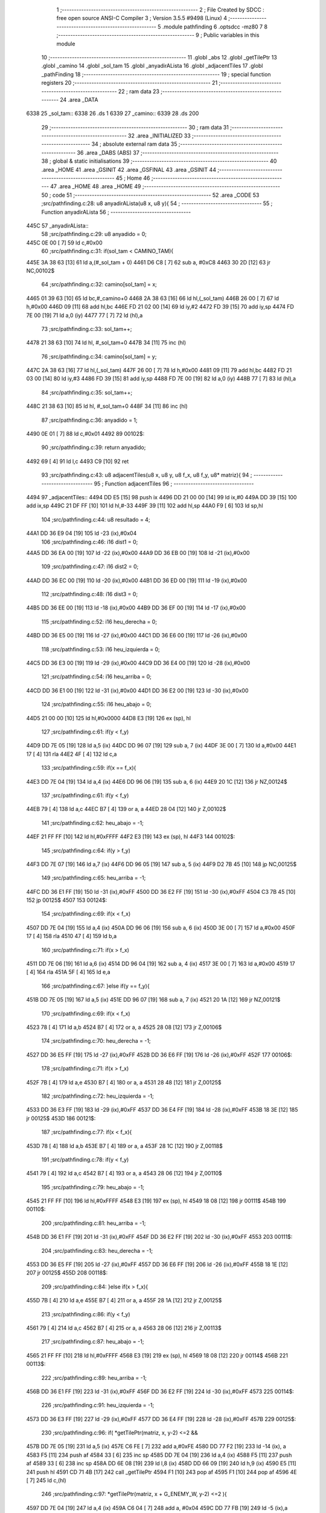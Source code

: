                               1 ;--------------------------------------------------------
                              2 ; File Created by SDCC : free open source ANSI-C Compiler
                              3 ; Version 3.5.5 #9498 (Linux)
                              4 ;--------------------------------------------------------
                              5 	.module pathfinding
                              6 	.optsdcc -mz80
                              7 	
                              8 ;--------------------------------------------------------
                              9 ; Public variables in this module
                             10 ;--------------------------------------------------------
                             11 	.globl _abs
                             12 	.globl _getTilePtr
                             13 	.globl _camino
                             14 	.globl _sol_tam
                             15 	.globl _anyadirALista
                             16 	.globl _adjacentTiles
                             17 	.globl _pathFinding
                             18 ;--------------------------------------------------------
                             19 ; special function registers
                             20 ;--------------------------------------------------------
                             21 ;--------------------------------------------------------
                             22 ; ram data
                             23 ;--------------------------------------------------------
                             24 	.area _DATA
   6338                      25 _sol_tam::
   6338                      26 	.ds 1
   6339                      27 _camino::
   6339                      28 	.ds 200
                             29 ;--------------------------------------------------------
                             30 ; ram data
                             31 ;--------------------------------------------------------
                             32 	.area _INITIALIZED
                             33 ;--------------------------------------------------------
                             34 ; absolute external ram data
                             35 ;--------------------------------------------------------
                             36 	.area _DABS (ABS)
                             37 ;--------------------------------------------------------
                             38 ; global & static initialisations
                             39 ;--------------------------------------------------------
                             40 	.area _HOME
                             41 	.area _GSINIT
                             42 	.area _GSFINAL
                             43 	.area _GSINIT
                             44 ;--------------------------------------------------------
                             45 ; Home
                             46 ;--------------------------------------------------------
                             47 	.area _HOME
                             48 	.area _HOME
                             49 ;--------------------------------------------------------
                             50 ; code
                             51 ;--------------------------------------------------------
                             52 	.area _CODE
                             53 ;src/pathfinding.c:28: u8 anyadirALista(u8 x, u8 y){
                             54 ;	---------------------------------
                             55 ; Function anyadirALista
                             56 ; ---------------------------------
   445C                      57 _anyadirALista::
                             58 ;src/pathfinding.c:29: u8 anyadido = 0;
   445C 0E 00         [ 7]   59 	ld	c,#0x00
                             60 ;src/pathfinding.c:31: if(sol_tam < CAMINO_TAM){
   445E 3A 38 63      [13]   61 	ld	a,(#_sol_tam + 0)
   4461 D6 C8         [ 7]   62 	sub	a, #0xC8
   4463 30 2D         [12]   63 	jr	NC,00102$
                             64 ;src/pathfinding.c:32: camino[sol_tam] = x;
   4465 01 39 63      [10]   65 	ld	bc,#_camino+0
   4468 2A 38 63      [16]   66 	ld	hl,(_sol_tam)
   446B 26 00         [ 7]   67 	ld	h,#0x00
   446D 09            [11]   68 	add	hl,bc
   446E FD 21 02 00   [14]   69 	ld	iy,#2
   4472 FD 39         [15]   70 	add	iy,sp
   4474 FD 7E 00      [19]   71 	ld	a,0 (iy)
   4477 77            [ 7]   72 	ld	(hl),a
                             73 ;src/pathfinding.c:33: sol_tam++;
   4478 21 38 63      [10]   74 	ld	hl, #_sol_tam+0
   447B 34            [11]   75 	inc	(hl)
                             76 ;src/pathfinding.c:34: camino[sol_tam] = y;
   447C 2A 38 63      [16]   77 	ld	hl,(_sol_tam)
   447F 26 00         [ 7]   78 	ld	h,#0x00
   4481 09            [11]   79 	add	hl,bc
   4482 FD 21 03 00   [14]   80 	ld	iy,#3
   4486 FD 39         [15]   81 	add	iy,sp
   4488 FD 7E 00      [19]   82 	ld	a,0 (iy)
   448B 77            [ 7]   83 	ld	(hl),a
                             84 ;src/pathfinding.c:35: sol_tam++;
   448C 21 38 63      [10]   85 	ld	hl, #_sol_tam+0
   448F 34            [11]   86 	inc	(hl)
                             87 ;src/pathfinding.c:36: anyadido = 1;
   4490 0E 01         [ 7]   88 	ld	c,#0x01
   4492                      89 00102$:
                             90 ;src/pathfinding.c:39: return anyadido;
   4492 69            [ 4]   91 	ld	l,c
   4493 C9            [10]   92 	ret
                             93 ;src/pathfinding.c:43: u8 adjacentTiles(u8 x, u8 y, u8 f_x, u8 f_y, u8* matriz){
                             94 ;	---------------------------------
                             95 ; Function adjacentTiles
                             96 ; ---------------------------------
   4494                      97 _adjacentTiles::
   4494 DD E5         [15]   98 	push	ix
   4496 DD 21 00 00   [14]   99 	ld	ix,#0
   449A DD 39         [15]  100 	add	ix,sp
   449C 21 DF FF      [10]  101 	ld	hl,#-33
   449F 39            [11]  102 	add	hl,sp
   44A0 F9            [ 6]  103 	ld	sp,hl
                            104 ;src/pathfinding.c:44: u8 resultado = 4;
   44A1 DD 36 E9 04   [19]  105 	ld	-23 (ix),#0x04
                            106 ;src/pathfinding.c:46: i16 dist1 = 0;
   44A5 DD 36 EA 00   [19]  107 	ld	-22 (ix),#0x00
   44A9 DD 36 EB 00   [19]  108 	ld	-21 (ix),#0x00
                            109 ;src/pathfinding.c:47: i16 dist2 = 0;
   44AD DD 36 EC 00   [19]  110 	ld	-20 (ix),#0x00
   44B1 DD 36 ED 00   [19]  111 	ld	-19 (ix),#0x00
                            112 ;src/pathfinding.c:48: i16 dist3 = 0;
   44B5 DD 36 EE 00   [19]  113 	ld	-18 (ix),#0x00
   44B9 DD 36 EF 00   [19]  114 	ld	-17 (ix),#0x00
                            115 ;src/pathfinding.c:52: i16 heu_derecha = 0;
   44BD DD 36 E5 00   [19]  116 	ld	-27 (ix),#0x00
   44C1 DD 36 E6 00   [19]  117 	ld	-26 (ix),#0x00
                            118 ;src/pathfinding.c:53: i16 heu_izquierda = 0;
   44C5 DD 36 E3 00   [19]  119 	ld	-29 (ix),#0x00
   44C9 DD 36 E4 00   [19]  120 	ld	-28 (ix),#0x00
                            121 ;src/pathfinding.c:54: i16 heu_arriba = 0;
   44CD DD 36 E1 00   [19]  122 	ld	-31 (ix),#0x00
   44D1 DD 36 E2 00   [19]  123 	ld	-30 (ix),#0x00
                            124 ;src/pathfinding.c:55: i16 heu_abajo = 0;
   44D5 21 00 00      [10]  125 	ld	hl,#0x0000
   44D8 E3            [19]  126 	ex	(sp), hl
                            127 ;src/pathfinding.c:61: if(y < f_y)
   44D9 DD 7E 05      [19]  128 	ld	a,5 (ix)
   44DC DD 96 07      [19]  129 	sub	a, 7 (ix)
   44DF 3E 00         [ 7]  130 	ld	a,#0x00
   44E1 17            [ 4]  131 	rla
   44E2 4F            [ 4]  132 	ld	c,a
                            133 ;src/pathfinding.c:59: if(x == f_x){
   44E3 DD 7E 04      [19]  134 	ld	a,4 (ix)
   44E6 DD 96 06      [19]  135 	sub	a, 6 (ix)
   44E9 20 1C         [12]  136 	jr	NZ,00124$
                            137 ;src/pathfinding.c:61: if(y < f_y)
   44EB 79            [ 4]  138 	ld	a,c
   44EC B7            [ 4]  139 	or	a, a
   44ED 28 04         [12]  140 	jr	Z,00102$
                            141 ;src/pathfinding.c:62: heu_abajo = -1;
   44EF 21 FF FF      [10]  142 	ld	hl,#0xFFFF
   44F2 E3            [19]  143 	ex	(sp), hl
   44F3                     144 00102$:
                            145 ;src/pathfinding.c:64: if(y > f_y)
   44F3 DD 7E 07      [19]  146 	ld	a,7 (ix)
   44F6 DD 96 05      [19]  147 	sub	a, 5 (ix)
   44F9 D2 7B 45      [10]  148 	jp	NC,00125$
                            149 ;src/pathfinding.c:65: heu_arriba = -1;
   44FC DD 36 E1 FF   [19]  150 	ld	-31 (ix),#0xFF
   4500 DD 36 E2 FF   [19]  151 	ld	-30 (ix),#0xFF
   4504 C3 7B 45      [10]  152 	jp	00125$
   4507                     153 00124$:
                            154 ;src/pathfinding.c:69: if(x < f_x)
   4507 DD 7E 04      [19]  155 	ld	a,4 (ix)
   450A DD 96 06      [19]  156 	sub	a, 6 (ix)
   450D 3E 00         [ 7]  157 	ld	a,#0x00
   450F 17            [ 4]  158 	rla
   4510 47            [ 4]  159 	ld	b,a
                            160 ;src/pathfinding.c:71: if(x > f_x)
   4511 DD 7E 06      [19]  161 	ld	a,6 (ix)
   4514 DD 96 04      [19]  162 	sub	a, 4 (ix)
   4517 3E 00         [ 7]  163 	ld	a,#0x00
   4519 17            [ 4]  164 	rla
   451A 5F            [ 4]  165 	ld	e,a
                            166 ;src/pathfinding.c:67: }else if(y == f_y){
   451B DD 7E 05      [19]  167 	ld	a,5 (ix)
   451E DD 96 07      [19]  168 	sub	a, 7 (ix)
   4521 20 1A         [12]  169 	jr	NZ,00121$
                            170 ;src/pathfinding.c:69: if(x < f_x)
   4523 78            [ 4]  171 	ld	a,b
   4524 B7            [ 4]  172 	or	a, a
   4525 28 08         [12]  173 	jr	Z,00106$
                            174 ;src/pathfinding.c:70: heu_derecha = -1;
   4527 DD 36 E5 FF   [19]  175 	ld	-27 (ix),#0xFF
   452B DD 36 E6 FF   [19]  176 	ld	-26 (ix),#0xFF
   452F                     177 00106$:
                            178 ;src/pathfinding.c:71: if(x > f_x)
   452F 7B            [ 4]  179 	ld	a,e
   4530 B7            [ 4]  180 	or	a, a
   4531 28 48         [12]  181 	jr	Z,00125$
                            182 ;src/pathfinding.c:72: heu_izquierda = -1;
   4533 DD 36 E3 FF   [19]  183 	ld	-29 (ix),#0xFF
   4537 DD 36 E4 FF   [19]  184 	ld	-28 (ix),#0xFF
   453B 18 3E         [12]  185 	jr	00125$
   453D                     186 00121$:
                            187 ;src/pathfinding.c:77: if(x < f_x){
   453D 78            [ 4]  188 	ld	a,b
   453E B7            [ 4]  189 	or	a, a
   453F 28 1C         [12]  190 	jr	Z,00118$
                            191 ;src/pathfinding.c:78: if(y < f_y)
   4541 79            [ 4]  192 	ld	a,c
   4542 B7            [ 4]  193 	or	a, a
   4543 28 06         [12]  194 	jr	Z,00110$
                            195 ;src/pathfinding.c:79: heu_abajo = -1;
   4545 21 FF FF      [10]  196 	ld	hl,#0xFFFF
   4548 E3            [19]  197 	ex	(sp), hl
   4549 18 08         [12]  198 	jr	00111$
   454B                     199 00110$:
                            200 ;src/pathfinding.c:81: heu_arriba = -1;
   454B DD 36 E1 FF   [19]  201 	ld	-31 (ix),#0xFF
   454F DD 36 E2 FF   [19]  202 	ld	-30 (ix),#0xFF
   4553                     203 00111$:
                            204 ;src/pathfinding.c:83: heu_derecha = -1;
   4553 DD 36 E5 FF   [19]  205 	ld	-27 (ix),#0xFF
   4557 DD 36 E6 FF   [19]  206 	ld	-26 (ix),#0xFF
   455B 18 1E         [12]  207 	jr	00125$
   455D                     208 00118$:
                            209 ;src/pathfinding.c:84: }else if(x > f_x){
   455D 7B            [ 4]  210 	ld	a,e
   455E B7            [ 4]  211 	or	a, a
   455F 28 1A         [12]  212 	jr	Z,00125$
                            213 ;src/pathfinding.c:86: if(y < f_y)
   4561 79            [ 4]  214 	ld	a,c
   4562 B7            [ 4]  215 	or	a, a
   4563 28 06         [12]  216 	jr	Z,00113$
                            217 ;src/pathfinding.c:87: heu_abajo = -1;
   4565 21 FF FF      [10]  218 	ld	hl,#0xFFFF
   4568 E3            [19]  219 	ex	(sp), hl
   4569 18 08         [12]  220 	jr	00114$
   456B                     221 00113$:
                            222 ;src/pathfinding.c:89: heu_arriba = -1;
   456B DD 36 E1 FF   [19]  223 	ld	-31 (ix),#0xFF
   456F DD 36 E2 FF   [19]  224 	ld	-30 (ix),#0xFF
   4573                     225 00114$:
                            226 ;src/pathfinding.c:91: heu_izquierda = -1;
   4573 DD 36 E3 FF   [19]  227 	ld	-29 (ix),#0xFF
   4577 DD 36 E4 FF   [19]  228 	ld	-28 (ix),#0xFF
   457B                     229 00125$:
                            230 ;src/pathfinding.c:96: if(  *getTilePtr(matriz, x, y-2) <=2 &&
   457B DD 7E 05      [19]  231 	ld	a,5 (ix)
   457E C6 FE         [ 7]  232 	add	a,#0xFE
   4580 DD 77 F2      [19]  233 	ld	-14 (ix), a
   4583 F5            [11]  234 	push	af
   4584 33            [ 6]  235 	inc	sp
   4585 DD 7E 04      [19]  236 	ld	a,4 (ix)
   4588 F5            [11]  237 	push	af
   4589 33            [ 6]  238 	inc	sp
   458A DD 6E 08      [19]  239 	ld	l,8 (ix)
   458D DD 66 09      [19]  240 	ld	h,9 (ix)
   4590 E5            [11]  241 	push	hl
   4591 CD 71 4B      [17]  242 	call	_getTilePtr
   4594 F1            [10]  243 	pop	af
   4595 F1            [10]  244 	pop	af
   4596 4E            [ 7]  245 	ld	c,(hl)
                            246 ;src/pathfinding.c:97: *getTilePtr(matriz, x + G_ENEMY_W, y-2) <=2 ){
   4597 DD 7E 04      [19]  247 	ld	a,4 (ix)
   459A C6 04         [ 7]  248 	add	a, #0x04
   459C DD 77 FB      [19]  249 	ld	-5 (ix),a
                            250 ;src/pathfinding.c:98: dist1 = abs(f_x - x) + abs(f_y - (y-2)) + heu_arriba;
   459F DD 7E 06      [19]  251 	ld	a,6 (ix)
   45A2 DD 77 FC      [19]  252 	ld	-4 (ix),a
   45A5 DD 36 FD 00   [19]  253 	ld	-3 (ix),#0x00
   45A9 DD 7E 04      [19]  254 	ld	a,4 (ix)
   45AC DD 77 F5      [19]  255 	ld	-11 (ix),a
   45AF DD 36 F6 00   [19]  256 	ld	-10 (ix),#0x00
   45B3 DD 7E 07      [19]  257 	ld	a,7 (ix)
   45B6 DD 77 FE      [19]  258 	ld	-2 (ix),a
   45B9 DD 36 FF 00   [19]  259 	ld	-1 (ix),#0x00
   45BD DD 7E 05      [19]  260 	ld	a,5 (ix)
   45C0 DD 77 F0      [19]  261 	ld	-16 (ix),a
   45C3 DD 36 F1 00   [19]  262 	ld	-15 (ix),#0x00
   45C7 DD 7E FC      [19]  263 	ld	a,-4 (ix)
   45CA DD 96 F5      [19]  264 	sub	a, -11 (ix)
   45CD DD 77 F7      [19]  265 	ld	-9 (ix),a
   45D0 DD 7E FD      [19]  266 	ld	a,-3 (ix)
   45D3 DD 9E F6      [19]  267 	sbc	a, -10 (ix)
   45D6 DD 77 F8      [19]  268 	ld	-8 (ix),a
                            269 ;src/pathfinding.c:96: if(  *getTilePtr(matriz, x, y-2) <=2 &&
   45D9 3E 02         [ 7]  270 	ld	a,#0x02
   45DB 91            [ 4]  271 	sub	a, c
   45DC DA 70 46      [10]  272 	jp	C,00127$
                            273 ;src/pathfinding.c:97: *getTilePtr(matriz, x + G_ENEMY_W, y-2) <=2 ){
   45DF DD 66 F2      [19]  274 	ld	h,-14 (ix)
   45E2 DD 6E FB      [19]  275 	ld	l,-5 (ix)
   45E5 E5            [11]  276 	push	hl
   45E6 DD 6E 08      [19]  277 	ld	l,8 (ix)
   45E9 DD 66 09      [19]  278 	ld	h,9 (ix)
   45EC E5            [11]  279 	push	hl
   45ED CD 71 4B      [17]  280 	call	_getTilePtr
   45F0 F1            [10]  281 	pop	af
   45F1 F1            [10]  282 	pop	af
   45F2 4E            [ 7]  283 	ld	c,(hl)
   45F3 3E 02         [ 7]  284 	ld	a,#0x02
   45F5 91            [ 4]  285 	sub	a, c
   45F6 38 78         [12]  286 	jr	C,00127$
                            287 ;src/pathfinding.c:98: dist1 = abs(f_x - x) + abs(f_y - (y-2)) + heu_arriba;
   45F8 DD 6E F7      [19]  288 	ld	l,-9 (ix)
   45FB DD 66 F8      [19]  289 	ld	h,-8 (ix)
   45FE E5            [11]  290 	push	hl
   45FF CD B5 4B      [17]  291 	call	_abs
   4602 F1            [10]  292 	pop	af
   4603 DD 74 F4      [19]  293 	ld	-12 (ix),h
   4606 DD 75 F3      [19]  294 	ld	-13 (ix),l
   4609 DD 7E F0      [19]  295 	ld	a,-16 (ix)
   460C C6 FE         [ 7]  296 	add	a,#0xFE
   460E DD 77 F9      [19]  297 	ld	-7 (ix),a
   4611 DD 7E F1      [19]  298 	ld	a,-15 (ix)
   4614 CE FF         [ 7]  299 	adc	a,#0xFF
   4616 DD 77 FA      [19]  300 	ld	-6 (ix),a
   4619 DD 7E FE      [19]  301 	ld	a,-2 (ix)
   461C DD 96 F9      [19]  302 	sub	a, -7 (ix)
   461F DD 77 F9      [19]  303 	ld	-7 (ix),a
   4622 DD 7E FF      [19]  304 	ld	a,-1 (ix)
   4625 DD 9E FA      [19]  305 	sbc	a, -6 (ix)
   4628 DD 77 FA      [19]  306 	ld	-6 (ix),a
   462B DD 6E F9      [19]  307 	ld	l,-7 (ix)
   462E DD 66 FA      [19]  308 	ld	h,-6 (ix)
   4631 E5            [11]  309 	push	hl
   4632 CD B5 4B      [17]  310 	call	_abs
   4635 F1            [10]  311 	pop	af
   4636 DD 74 FA      [19]  312 	ld	-6 (ix),h
   4639 DD 75 F9      [19]  313 	ld	-7 (ix),l
   463C DD 7E F3      [19]  314 	ld	a,-13 (ix)
   463F DD 86 F9      [19]  315 	add	a, -7 (ix)
   4642 DD 77 F9      [19]  316 	ld	-7 (ix),a
   4645 DD 7E F4      [19]  317 	ld	a,-12 (ix)
   4648 DD 8E FA      [19]  318 	adc	a, -6 (ix)
   464B DD 77 FA      [19]  319 	ld	-6 (ix),a
   464E DD 7E F9      [19]  320 	ld	a,-7 (ix)
   4651 DD 86 E1      [19]  321 	add	a, -31 (ix)
   4654 DD 77 F9      [19]  322 	ld	-7 (ix),a
   4657 DD 7E FA      [19]  323 	ld	a,-6 (ix)
   465A DD 8E E2      [19]  324 	adc	a, -30 (ix)
   465D DD 77 FA      [19]  325 	ld	-6 (ix),a
   4660 DD 7E F9      [19]  326 	ld	a,-7 (ix)
   4663 DD 77 EA      [19]  327 	ld	-22 (ix),a
   4666 DD 7E FA      [19]  328 	ld	a,-6 (ix)
   4669 DD 77 EB      [19]  329 	ld	-21 (ix),a
                            330 ;src/pathfinding.c:99: resultado = 0;
   466C DD 36 E9 00   [19]  331 	ld	-23 (ix),#0x00
   4670                     332 00127$:
                            333 ;src/pathfinding.c:102: if(*getTilePtr(matriz, x, y+2) <=2 &&
   4670 DD 46 05      [19]  334 	ld	b,5 (ix)
   4673 04            [ 4]  335 	inc	b
   4674 04            [ 4]  336 	inc	b
   4675 C5            [11]  337 	push	bc
   4676 33            [ 6]  338 	inc	sp
   4677 DD 7E 04      [19]  339 	ld	a,4 (ix)
   467A F5            [11]  340 	push	af
   467B 33            [ 6]  341 	inc	sp
   467C DD 6E 08      [19]  342 	ld	l,8 (ix)
   467F DD 66 09      [19]  343 	ld	h,9 (ix)
   4682 E5            [11]  344 	push	hl
   4683 CD 71 4B      [17]  345 	call	_getTilePtr
   4686 F1            [10]  346 	pop	af
   4687 F1            [10]  347 	pop	af
   4688 4E            [ 7]  348 	ld	c,(hl)
   4689 3E 02         [ 7]  349 	ld	a,#0x02
   468B 91            [ 4]  350 	sub	a, c
   468C DA 55 47      [10]  351 	jp	C,00135$
                            352 ;src/pathfinding.c:103: *getTilePtr(matriz, x + G_ENEMY_W, y + G_ENEMY_H) <=2 ){
   468F DD 7E 05      [19]  353 	ld	a,5 (ix)
   4692 C6 16         [ 7]  354 	add	a, #0x16
   4694 47            [ 4]  355 	ld	b,a
   4695 C5            [11]  356 	push	bc
   4696 33            [ 6]  357 	inc	sp
   4697 DD 7E FB      [19]  358 	ld	a,-5 (ix)
   469A F5            [11]  359 	push	af
   469B 33            [ 6]  360 	inc	sp
   469C DD 6E 08      [19]  361 	ld	l,8 (ix)
   469F DD 66 09      [19]  362 	ld	h,9 (ix)
   46A2 E5            [11]  363 	push	hl
   46A3 CD 71 4B      [17]  364 	call	_getTilePtr
   46A6 F1            [10]  365 	pop	af
   46A7 F1            [10]  366 	pop	af
   46A8 DD 74 FA      [19]  367 	ld	-6 (ix),h
   46AB DD 75 F9      [19]  368 	ld	-7 (ix), l
   46AE DD 66 FA      [19]  369 	ld	h,-6 (ix)
   46B1 7E            [ 7]  370 	ld	a,(hl)
   46B2 DD 77 F9      [19]  371 	ld	-7 (ix),a
   46B5 3E 02         [ 7]  372 	ld	a,#0x02
   46B7 DD 96 F9      [19]  373 	sub	a, -7 (ix)
   46BA DA 55 47      [10]  374 	jp	C,00135$
                            375 ;src/pathfinding.c:104: dist2 = abs(f_x - x) + abs(f_y - (y+2)) + heu_abajo;
   46BD DD 6E F7      [19]  376 	ld	l,-9 (ix)
   46C0 DD 66 F8      [19]  377 	ld	h,-8 (ix)
   46C3 E5            [11]  378 	push	hl
   46C4 CD B5 4B      [17]  379 	call	_abs
   46C7 F1            [10]  380 	pop	af
   46C8 DD 74 FA      [19]  381 	ld	-6 (ix),h
   46CB DD 75 F9      [19]  382 	ld	-7 (ix),l
   46CE DD 7E F0      [19]  383 	ld	a,-16 (ix)
   46D1 C6 02         [ 7]  384 	add	a, #0x02
   46D3 DD 77 F3      [19]  385 	ld	-13 (ix),a
   46D6 DD 7E F1      [19]  386 	ld	a,-15 (ix)
   46D9 CE 00         [ 7]  387 	adc	a, #0x00
   46DB DD 77 F4      [19]  388 	ld	-12 (ix),a
   46DE DD 7E FE      [19]  389 	ld	a,-2 (ix)
   46E1 DD 96 F3      [19]  390 	sub	a, -13 (ix)
   46E4 DD 77 F3      [19]  391 	ld	-13 (ix),a
   46E7 DD 7E FF      [19]  392 	ld	a,-1 (ix)
   46EA DD 9E F4      [19]  393 	sbc	a, -12 (ix)
   46ED DD 77 F4      [19]  394 	ld	-12 (ix),a
   46F0 DD 6E F3      [19]  395 	ld	l,-13 (ix)
   46F3 DD 66 F4      [19]  396 	ld	h,-12 (ix)
   46F6 E5            [11]  397 	push	hl
   46F7 CD B5 4B      [17]  398 	call	_abs
   46FA F1            [10]  399 	pop	af
   46FB DD 74 F4      [19]  400 	ld	-12 (ix),h
   46FE DD 75 F3      [19]  401 	ld	-13 (ix),l
   4701 DD 7E F9      [19]  402 	ld	a,-7 (ix)
   4704 DD 86 F3      [19]  403 	add	a, -13 (ix)
   4707 DD 77 F9      [19]  404 	ld	-7 (ix),a
   470A DD 7E FA      [19]  405 	ld	a,-6 (ix)
   470D DD 8E F4      [19]  406 	adc	a, -12 (ix)
   4710 DD 77 FA      [19]  407 	ld	-6 (ix),a
   4713 DD 7E F9      [19]  408 	ld	a,-7 (ix)
   4716 DD 86 DF      [19]  409 	add	a, -33 (ix)
   4719 DD 77 F9      [19]  410 	ld	-7 (ix),a
   471C DD 7E FA      [19]  411 	ld	a,-6 (ix)
   471F DD 8E E0      [19]  412 	adc	a, -32 (ix)
   4722 DD 77 FA      [19]  413 	ld	-6 (ix),a
   4725 DD 7E F9      [19]  414 	ld	a,-7 (ix)
   4728 DD 77 EC      [19]  415 	ld	-20 (ix),a
   472B DD 7E FA      [19]  416 	ld	a,-6 (ix)
   472E DD 77 ED      [19]  417 	ld	-19 (ix),a
                            418 ;src/pathfinding.c:105: if(resultado == 0){
   4731 DD 7E E9      [19]  419 	ld	a,-23 (ix)
   4734 B7            [ 4]  420 	or	a, a
   4735 20 1A         [12]  421 	jr	NZ,00132$
                            422 ;src/pathfinding.c:106: if(dist1 > dist2)
   4737 DD 7E EC      [19]  423 	ld	a,-20 (ix)
   473A DD 96 EA      [19]  424 	sub	a, -22 (ix)
   473D DD 7E ED      [19]  425 	ld	a,-19 (ix)
   4740 DD 9E EB      [19]  426 	sbc	a, -21 (ix)
   4743 E2 48 47      [10]  427 	jp	PO, 00304$
   4746 EE 80         [ 7]  428 	xor	a, #0x80
   4748                     429 00304$:
   4748 F2 55 47      [10]  430 	jp	P,00135$
                            431 ;src/pathfinding.c:107: resultado = 1;
   474B DD 36 E9 01   [19]  432 	ld	-23 (ix),#0x01
   474F 18 04         [12]  433 	jr	00135$
   4751                     434 00132$:
                            435 ;src/pathfinding.c:109: resultado = 1;
   4751 DD 36 E9 01   [19]  436 	ld	-23 (ix),#0x01
   4755                     437 00135$:
                            438 ;src/pathfinding.c:113: if(*getTilePtr(matriz, x-1, y) <=2 &&
   4755 DD 4E 04      [19]  439 	ld	c,4 (ix)
   4758 0D            [ 4]  440 	dec	c
   4759 C5            [11]  441 	push	bc
   475A DD 7E 05      [19]  442 	ld	a,5 (ix)
   475D F5            [11]  443 	push	af
   475E 33            [ 6]  444 	inc	sp
   475F 79            [ 4]  445 	ld	a,c
   4760 F5            [11]  446 	push	af
   4761 33            [ 6]  447 	inc	sp
   4762 DD 6E 08      [19]  448 	ld	l,8 (ix)
   4765 DD 66 09      [19]  449 	ld	h,9 (ix)
   4768 E5            [11]  450 	push	hl
   4769 CD 71 4B      [17]  451 	call	_getTilePtr
   476C F1            [10]  452 	pop	af
   476D F1            [10]  453 	pop	af
   476E C1            [10]  454 	pop	bc
   476F 46            [ 7]  455 	ld	b,(hl)
                            456 ;src/pathfinding.c:114: *getTilePtr(matriz, x-1, (y + G_ENEMY_H - 2)) <=2 &&
   4770 DD 7E 05      [19]  457 	ld	a,5 (ix)
   4773 C6 14         [ 7]  458 	add	a, #0x14
   4775 DD 77 F9      [19]  459 	ld	-7 (ix),a
                            460 ;src/pathfinding.c:115: *getTilePtr(matriz, x-1, y + G_ENEMY_H/2) <=2){
   4778 DD 7E 05      [19]  461 	ld	a,5 (ix)
   477B C6 0B         [ 7]  462 	add	a, #0x0B
   477D DD 77 F3      [19]  463 	ld	-13 (ix),a
                            464 ;src/pathfinding.c:116: dist3 = abs(f_x - (x-1)) + abs(f_y - y) + heu_izquierda;
   4780 DD 7E FE      [19]  465 	ld	a,-2 (ix)
   4783 DD 96 F0      [19]  466 	sub	a, -16 (ix)
   4786 DD 77 F7      [19]  467 	ld	-9 (ix),a
   4789 DD 7E FF      [19]  468 	ld	a,-1 (ix)
   478C DD 9E F1      [19]  469 	sbc	a, -15 (ix)
   478F DD 77 F8      [19]  470 	ld	-8 (ix),a
                            471 ;src/pathfinding.c:113: if(*getTilePtr(matriz, x-1, y) <=2 &&
   4792 3E 02         [ 7]  472 	ld	a,#0x02
   4794 90            [ 4]  473 	sub	a, b
   4795 DA 43 48      [10]  474 	jp	C,00148$
                            475 ;src/pathfinding.c:114: *getTilePtr(matriz, x-1, (y + G_ENEMY_H - 2)) <=2 &&
   4798 C5            [11]  476 	push	bc
   4799 DD 7E F9      [19]  477 	ld	a,-7 (ix)
   479C F5            [11]  478 	push	af
   479D 33            [ 6]  479 	inc	sp
   479E 79            [ 4]  480 	ld	a,c
   479F F5            [11]  481 	push	af
   47A0 33            [ 6]  482 	inc	sp
   47A1 DD 6E 08      [19]  483 	ld	l,8 (ix)
   47A4 DD 66 09      [19]  484 	ld	h,9 (ix)
   47A7 E5            [11]  485 	push	hl
   47A8 CD 71 4B      [17]  486 	call	_getTilePtr
   47AB F1            [10]  487 	pop	af
   47AC F1            [10]  488 	pop	af
   47AD C1            [10]  489 	pop	bc
   47AE 46            [ 7]  490 	ld	b,(hl)
   47AF 3E 02         [ 7]  491 	ld	a,#0x02
   47B1 90            [ 4]  492 	sub	a, b
   47B2 DA 43 48      [10]  493 	jp	C,00148$
                            494 ;src/pathfinding.c:115: *getTilePtr(matriz, x-1, y + G_ENEMY_H/2) <=2){
   47B5 DD 7E F3      [19]  495 	ld	a,-13 (ix)
   47B8 F5            [11]  496 	push	af
   47B9 33            [ 6]  497 	inc	sp
   47BA 79            [ 4]  498 	ld	a,c
   47BB F5            [11]  499 	push	af
   47BC 33            [ 6]  500 	inc	sp
   47BD DD 6E 08      [19]  501 	ld	l,8 (ix)
   47C0 DD 66 09      [19]  502 	ld	h,9 (ix)
   47C3 E5            [11]  503 	push	hl
   47C4 CD 71 4B      [17]  504 	call	_getTilePtr
   47C7 F1            [10]  505 	pop	af
   47C8 F1            [10]  506 	pop	af
   47C9 4E            [ 7]  507 	ld	c,(hl)
   47CA 3E 02         [ 7]  508 	ld	a,#0x02
   47CC 91            [ 4]  509 	sub	a, c
   47CD 38 74         [12]  510 	jr	C,00148$
                            511 ;src/pathfinding.c:116: dist3 = abs(f_x - (x-1)) + abs(f_y - y) + heu_izquierda;
   47CF DD 4E F5      [19]  512 	ld	c,-11 (ix)
   47D2 DD 46 F6      [19]  513 	ld	b,-10 (ix)
   47D5 0B            [ 6]  514 	dec	bc
   47D6 DD 7E FC      [19]  515 	ld	a,-4 (ix)
   47D9 91            [ 4]  516 	sub	a, c
   47DA 4F            [ 4]  517 	ld	c,a
   47DB DD 7E FD      [19]  518 	ld	a,-3 (ix)
   47DE 98            [ 4]  519 	sbc	a, b
   47DF 47            [ 4]  520 	ld	b,a
   47E0 C5            [11]  521 	push	bc
   47E1 CD B5 4B      [17]  522 	call	_abs
   47E4 E3            [19]  523 	ex	(sp),hl
   47E5 DD 6E F7      [19]  524 	ld	l,-9 (ix)
   47E8 DD 66 F8      [19]  525 	ld	h,-8 (ix)
   47EB E5            [11]  526 	push	hl
   47EC CD B5 4B      [17]  527 	call	_abs
   47EF F1            [10]  528 	pop	af
   47F0 C1            [10]  529 	pop	bc
   47F1 09            [11]  530 	add	hl,bc
   47F2 DD 5E E3      [19]  531 	ld	e,-29 (ix)
   47F5 DD 56 E4      [19]  532 	ld	d,-28 (ix)
   47F8 19            [11]  533 	add	hl,de
   47F9 DD 75 EE      [19]  534 	ld	-18 (ix),l
   47FC DD 74 EF      [19]  535 	ld	-17 (ix),h
                            536 ;src/pathfinding.c:117: if(resultado == 0){
   47FF DD 7E E9      [19]  537 	ld	a,-23 (ix)
   4802 B7            [ 4]  538 	or	a, a
   4803 20 1A         [12]  539 	jr	NZ,00145$
                            540 ;src/pathfinding.c:118: if(dist1 >= dist3)
   4805 DD 7E EA      [19]  541 	ld	a,-22 (ix)
   4808 DD 96 EE      [19]  542 	sub	a, -18 (ix)
   480B DD 7E EB      [19]  543 	ld	a,-21 (ix)
   480E DD 9E EF      [19]  544 	sbc	a, -17 (ix)
   4811 E2 16 48      [10]  545 	jp	PO, 00305$
   4814 EE 80         [ 7]  546 	xor	a, #0x80
   4816                     547 00305$:
   4816 FA 43 48      [10]  548 	jp	M,00148$
                            549 ;src/pathfinding.c:119: resultado = 2;
   4819 DD 36 E9 02   [19]  550 	ld	-23 (ix),#0x02
   481D 18 24         [12]  551 	jr	00148$
   481F                     552 00145$:
                            553 ;src/pathfinding.c:120: }else if(resultado == 1){
   481F DD 7E E9      [19]  554 	ld	a,-23 (ix)
   4822 3D            [ 4]  555 	dec	a
   4823 20 1A         [12]  556 	jr	NZ,00142$
                            557 ;src/pathfinding.c:121: if(dist2 >= dist3)
   4825 DD 7E EC      [19]  558 	ld	a,-20 (ix)
   4828 DD 96 EE      [19]  559 	sub	a, -18 (ix)
   482B DD 7E ED      [19]  560 	ld	a,-19 (ix)
   482E DD 9E EF      [19]  561 	sbc	a, -17 (ix)
   4831 E2 36 48      [10]  562 	jp	PO, 00308$
   4834 EE 80         [ 7]  563 	xor	a, #0x80
   4836                     564 00308$:
   4836 FA 43 48      [10]  565 	jp	M,00148$
                            566 ;src/pathfinding.c:122: resultado = 2;
   4839 DD 36 E9 02   [19]  567 	ld	-23 (ix),#0x02
   483D 18 04         [12]  568 	jr	00148$
   483F                     569 00142$:
                            570 ;src/pathfinding.c:124: resultado = 2;
   483F DD 36 E9 02   [19]  571 	ld	-23 (ix),#0x02
   4843                     572 00148$:
                            573 ;src/pathfinding.c:128: if(*getTilePtr(matriz, (x +1), y) <=2 &&
   4843 DD 46 04      [19]  574 	ld	b,4 (ix)
   4846 04            [ 4]  575 	inc	b
   4847 DD 7E 05      [19]  576 	ld	a,5 (ix)
   484A F5            [11]  577 	push	af
   484B 33            [ 6]  578 	inc	sp
   484C C5            [11]  579 	push	bc
   484D 33            [ 6]  580 	inc	sp
   484E DD 6E 08      [19]  581 	ld	l,8 (ix)
   4851 DD 66 09      [19]  582 	ld	h,9 (ix)
   4854 E5            [11]  583 	push	hl
   4855 CD 71 4B      [17]  584 	call	_getTilePtr
   4858 F1            [10]  585 	pop	af
   4859 F1            [10]  586 	pop	af
   485A 4E            [ 7]  587 	ld	c,(hl)
   485B 3E 02         [ 7]  588 	ld	a,#0x02
   485D 91            [ 4]  589 	sub	a, c
   485E DA 6A 49      [10]  590 	jp	C,00167$
                            591 ;src/pathfinding.c:129: *getTilePtr(matriz, (x+ G_ENEMY_W+1), (y + G_ENEMY_H - 2)) <=2 &&
   4861 DD 7E 04      [19]  592 	ld	a,4 (ix)
   4864 C6 05         [ 7]  593 	add	a, #0x05
   4866 47            [ 4]  594 	ld	b,a
   4867 C5            [11]  595 	push	bc
   4868 DD 7E F9      [19]  596 	ld	a,-7 (ix)
   486B F5            [11]  597 	push	af
   486C 33            [ 6]  598 	inc	sp
   486D C5            [11]  599 	push	bc
   486E 33            [ 6]  600 	inc	sp
   486F DD 6E 08      [19]  601 	ld	l,8 (ix)
   4872 DD 66 09      [19]  602 	ld	h,9 (ix)
   4875 E5            [11]  603 	push	hl
   4876 CD 71 4B      [17]  604 	call	_getTilePtr
   4879 F1            [10]  605 	pop	af
   487A F1            [10]  606 	pop	af
   487B C1            [10]  607 	pop	bc
   487C 4E            [ 7]  608 	ld	c,(hl)
   487D 3E 02         [ 7]  609 	ld	a,#0x02
   487F 91            [ 4]  610 	sub	a, c
   4880 DA 6A 49      [10]  611 	jp	C,00167$
                            612 ;src/pathfinding.c:130: *getTilePtr(matriz, (x+ G_ENEMY_W+1), (y + G_ENEMY_H/2)) <=2){
   4883 DD 7E F3      [19]  613 	ld	a,-13 (ix)
   4886 F5            [11]  614 	push	af
   4887 33            [ 6]  615 	inc	sp
   4888 C5            [11]  616 	push	bc
   4889 33            [ 6]  617 	inc	sp
   488A DD 6E 08      [19]  618 	ld	l,8 (ix)
   488D DD 66 09      [19]  619 	ld	h,9 (ix)
   4890 E5            [11]  620 	push	hl
   4891 CD 71 4B      [17]  621 	call	_getTilePtr
   4894 F1            [10]  622 	pop	af
   4895 F1            [10]  623 	pop	af
   4896 4E            [ 7]  624 	ld	c,(hl)
   4897 3E 02         [ 7]  625 	ld	a,#0x02
   4899 91            [ 4]  626 	sub	a, c
   489A DA 6A 49      [10]  627 	jp	C,00167$
                            628 ;src/pathfinding.c:131: dist4 = abs(f_x - (x+1)) + abs(f_y - y) + heu_derecha;
   489D DD 7E F5      [19]  629 	ld	a,-11 (ix)
   48A0 C6 01         [ 7]  630 	add	a, #0x01
   48A2 DD 77 F9      [19]  631 	ld	-7 (ix),a
   48A5 DD 7E F6      [19]  632 	ld	a,-10 (ix)
   48A8 CE 00         [ 7]  633 	adc	a, #0x00
   48AA DD 77 FA      [19]  634 	ld	-6 (ix),a
   48AD DD 7E FC      [19]  635 	ld	a,-4 (ix)
   48B0 DD 96 F9      [19]  636 	sub	a, -7 (ix)
   48B3 DD 77 F9      [19]  637 	ld	-7 (ix),a
   48B6 DD 7E FD      [19]  638 	ld	a,-3 (ix)
   48B9 DD 9E FA      [19]  639 	sbc	a, -6 (ix)
   48BC DD 77 FA      [19]  640 	ld	-6 (ix),a
   48BF DD 6E F9      [19]  641 	ld	l,-7 (ix)
   48C2 DD 66 FA      [19]  642 	ld	h,-6 (ix)
   48C5 E5            [11]  643 	push	hl
   48C6 CD B5 4B      [17]  644 	call	_abs
   48C9 F1            [10]  645 	pop	af
   48CA DD 74 FA      [19]  646 	ld	-6 (ix),h
   48CD DD 75 F9      [19]  647 	ld	-7 (ix),l
   48D0 DD 6E F7      [19]  648 	ld	l,-9 (ix)
   48D3 DD 66 F8      [19]  649 	ld	h,-8 (ix)
   48D6 E5            [11]  650 	push	hl
   48D7 CD B5 4B      [17]  651 	call	_abs
   48DA F1            [10]  652 	pop	af
   48DB DD 74 F4      [19]  653 	ld	-12 (ix),h
   48DE DD 75 F3      [19]  654 	ld	-13 (ix),l
   48E1 DD 7E F9      [19]  655 	ld	a,-7 (ix)
   48E4 DD 86 F3      [19]  656 	add	a, -13 (ix)
   48E7 DD 77 F9      [19]  657 	ld	-7 (ix),a
   48EA DD 7E FA      [19]  658 	ld	a,-6 (ix)
   48ED DD 8E F4      [19]  659 	adc	a, -12 (ix)
   48F0 DD 77 FA      [19]  660 	ld	-6 (ix),a
   48F3 DD 7E F9      [19]  661 	ld	a,-7 (ix)
   48F6 DD 86 E5      [19]  662 	add	a, -27 (ix)
   48F9 DD 77 E7      [19]  663 	ld	-25 (ix),a
   48FC DD 7E FA      [19]  664 	ld	a,-6 (ix)
   48FF DD 8E E6      [19]  665 	adc	a, -26 (ix)
   4902 DD 77 E8      [19]  666 	ld	-24 (ix),a
                            667 ;src/pathfinding.c:132: if(resultado == 0){
   4905 DD 7E E9      [19]  668 	ld	a,-23 (ix)
   4908 B7            [ 4]  669 	or	a, a
   4909 20 1A         [12]  670 	jr	NZ,00164$
                            671 ;src/pathfinding.c:133: if(dist1 >= dist4)
   490B DD 7E EA      [19]  672 	ld	a,-22 (ix)
   490E DD 96 E7      [19]  673 	sub	a, -25 (ix)
   4911 DD 7E EB      [19]  674 	ld	a,-21 (ix)
   4914 DD 9E E8      [19]  675 	sbc	a, -24 (ix)
   4917 E2 1C 49      [10]  676 	jp	PO, 00309$
   491A EE 80         [ 7]  677 	xor	a, #0x80
   491C                     678 00309$:
   491C FA 6A 49      [10]  679 	jp	M,00167$
                            680 ;src/pathfinding.c:134: resultado = 3;
   491F DD 36 E9 03   [19]  681 	ld	-23 (ix),#0x03
   4923 18 45         [12]  682 	jr	00167$
   4925                     683 00164$:
                            684 ;src/pathfinding.c:135: }else if(resultado == 1){
   4925 DD 7E E9      [19]  685 	ld	a,-23 (ix)
   4928 3D            [ 4]  686 	dec	a
   4929 20 1A         [12]  687 	jr	NZ,00161$
                            688 ;src/pathfinding.c:136: if(dist2 >= dist4)
   492B DD 7E EC      [19]  689 	ld	a,-20 (ix)
   492E DD 96 E7      [19]  690 	sub	a, -25 (ix)
   4931 DD 7E ED      [19]  691 	ld	a,-19 (ix)
   4934 DD 9E E8      [19]  692 	sbc	a, -24 (ix)
   4937 E2 3C 49      [10]  693 	jp	PO, 00312$
   493A EE 80         [ 7]  694 	xor	a, #0x80
   493C                     695 00312$:
   493C FA 6A 49      [10]  696 	jp	M,00167$
                            697 ;src/pathfinding.c:137: resultado = 3;
   493F DD 36 E9 03   [19]  698 	ld	-23 (ix),#0x03
   4943 18 25         [12]  699 	jr	00167$
   4945                     700 00161$:
                            701 ;src/pathfinding.c:138: }else if (resultado == 2){
   4945 DD 7E E9      [19]  702 	ld	a,-23 (ix)
   4948 D6 02         [ 7]  703 	sub	a, #0x02
   494A 20 1A         [12]  704 	jr	NZ,00158$
                            705 ;src/pathfinding.c:139: if(dist3 >= dist4)
   494C DD 7E EE      [19]  706 	ld	a,-18 (ix)
   494F DD 96 E7      [19]  707 	sub	a, -25 (ix)
   4952 DD 7E EF      [19]  708 	ld	a,-17 (ix)
   4955 DD 9E E8      [19]  709 	sbc	a, -24 (ix)
   4958 E2 5D 49      [10]  710 	jp	PO, 00315$
   495B EE 80         [ 7]  711 	xor	a, #0x80
   495D                     712 00315$:
   495D FA 6A 49      [10]  713 	jp	M,00167$
                            714 ;src/pathfinding.c:140: resultado = 3;
   4960 DD 36 E9 03   [19]  715 	ld	-23 (ix),#0x03
   4964 18 04         [12]  716 	jr	00167$
   4966                     717 00158$:
                            718 ;src/pathfinding.c:142: resultado = 3;
   4966 DD 36 E9 03   [19]  719 	ld	-23 (ix),#0x03
   496A                     720 00167$:
                            721 ;src/pathfinding.c:146: return resultado;
   496A DD 6E E9      [19]  722 	ld	l,-23 (ix)
   496D DD F9         [10]  723 	ld	sp, ix
   496F DD E1         [14]  724 	pop	ix
   4971 C9            [10]  725 	ret
                            726 ;src/pathfinding.c:150: void pathFinding(u8 s_x, u8 s_y, u8 f_x, u8 f_y, TEnemy* actual, u8* matriz){
                            727 ;	---------------------------------
                            728 ; Function pathFinding
                            729 ; ---------------------------------
   4972                     730 _pathFinding::
   4972 DD E5         [15]  731 	push	ix
   4974 DD 21 00 00   [14]  732 	ld	ix,#0
   4978 DD 39         [15]  733 	add	ix,sp
   497A 21 ED FF      [10]  734 	ld	hl,#-19
   497D 39            [11]  735 	add	hl,sp
   497E F9            [ 6]  736 	ld	sp,hl
                            737 ;src/pathfinding.c:162: u8 problem = 0;
   497F DD 36 F1 00   [19]  738 	ld	-15 (ix),#0x00
                            739 ;src/pathfinding.c:164: x = s_x;
   4983 DD 7E 04      [19]  740 	ld	a,4 (ix)
   4986 DD 77 F3      [19]  741 	ld	-13 (ix),a
                            742 ;src/pathfinding.c:165: sol_tam = 0;
   4989 21 38 63      [10]  743 	ld	hl,#_sol_tam + 0
   498C 36 00         [10]  744 	ld	(hl), #0x00
                            745 ;src/pathfinding.c:166: y = s_y;
   498E DD 7E 05      [19]  746 	ld	a,5 (ix)
   4991 DD 77 F2      [19]  747 	ld	-14 (ix),a
                            748 ;src/pathfinding.c:168: k = 0;
   4994 DD 36 EF 00   [19]  749 	ld	-17 (ix),#0x00
                            750 ;src/pathfinding.c:169: aux = 1;
   4998 DD 36 F4 01   [19]  751 	ld	-12 (ix),#0x01
                            752 ;src/pathfinding.c:170: actual->longitud_camino = 0;
   499C DD 7E 08      [19]  753 	ld	a,8 (ix)
   499F DD 77 F7      [19]  754 	ld	-9 (ix),a
   49A2 DD 7E 09      [19]  755 	ld	a,9 (ix)
   49A5 DD 77 F8      [19]  756 	ld	-8 (ix),a
   49A8 DD 7E F7      [19]  757 	ld	a,-9 (ix)
   49AB C6 E2         [ 7]  758 	add	a, #0xE2
   49AD DD 77 F5      [19]  759 	ld	-11 (ix),a
   49B0 DD 7E F8      [19]  760 	ld	a,-8 (ix)
   49B3 CE 00         [ 7]  761 	adc	a, #0x00
   49B5 DD 77 F6      [19]  762 	ld	-10 (ix),a
   49B8 DD 6E F5      [19]  763 	ld	l,-11 (ix)
   49BB DD 66 F6      [19]  764 	ld	h,-10 (ix)
   49BE 36 00         [10]  765 	ld	(hl),#0x00
                            766 ;src/pathfinding.c:171: inserted = anyadirALista(x, y);
   49C0 DD 66 F2      [19]  767 	ld	h,-14 (ix)
   49C3 DD 6E F3      [19]  768 	ld	l,-13 (ix)
   49C6 E5            [11]  769 	push	hl
   49C7 CD 5C 44      [17]  770 	call	_anyadirALista
   49CA F1            [10]  771 	pop	af
   49CB DD 75 EE      [19]  772 	ld	-18 (ix),l
                            773 ;src/pathfinding.c:174: if(!(x == f_x && y == f_y) ){
   49CE DD 7E 06      [19]  774 	ld	a,6 (ix)
   49D1 DD 96 F3      [19]  775 	sub	a, -13 (ix)
   49D4 20 09         [12]  776 	jr	NZ,00114$
   49D6 DD 7E 07      [19]  777 	ld	a,7 (ix)
   49D9 DD 96 F2      [19]  778 	sub	a, -14 (ix)
   49DC CA E6 4A      [10]  779 	jp	Z,00118$
                            780 ;src/pathfinding.c:175: while (aux){
   49DF                     781 00114$:
   49DF DD 7E F4      [19]  782 	ld	a,-12 (ix)
   49E2 B7            [ 4]  783 	or	a, a
   49E3 CA EA 4A      [10]  784 	jp	Z,00119$
                            785 ;src/pathfinding.c:176: if( (x == f_x && y == f_y) || inserted == 0){
   49E6 DD 7E 06      [19]  786 	ld	a,6 (ix)
   49E9 DD 96 F3      [19]  787 	sub	a, -13 (ix)
   49EC 20 08         [12]  788 	jr	NZ,00113$
   49EE DD 7E 07      [19]  789 	ld	a,7 (ix)
   49F1 DD 96 F2      [19]  790 	sub	a, -14 (ix)
   49F4 28 06         [12]  791 	jr	Z,00109$
   49F6                     792 00113$:
   49F6 DD 7E EE      [19]  793 	ld	a,-18 (ix)
   49F9 B7            [ 4]  794 	or	a, a
   49FA 20 16         [12]  795 	jr	NZ,00110$
   49FC                     796 00109$:
                            797 ;src/pathfinding.c:178: if(inserted == 0 || sol_tam == 0){
   49FC DD 7E EE      [19]  798 	ld	a,-18 (ix)
   49FF B7            [ 4]  799 	or	a, a
   4A00 28 06         [12]  800 	jr	Z,00101$
   4A02 3A 38 63      [13]  801 	ld	a,(#_sol_tam + 0)
   4A05 B7            [ 4]  802 	or	a, a
   4A06 20 04         [12]  803 	jr	NZ,00102$
   4A08                     804 00101$:
                            805 ;src/pathfinding.c:179: problem = 1;
   4A08 DD 36 F1 01   [19]  806 	ld	-15 (ix),#0x01
   4A0C                     807 00102$:
                            808 ;src/pathfinding.c:182: aux = 0;
   4A0C DD 36 F4 00   [19]  809 	ld	-12 (ix),#0x00
   4A10 18 CD         [12]  810 	jr	00114$
   4A12                     811 00110$:
                            812 ;src/pathfinding.c:184: movimiento = adjacentTiles(x, y, f_x, f_y, matriz);
   4A12 DD 6E 0A      [19]  813 	ld	l,10 (ix)
   4A15 DD 66 0B      [19]  814 	ld	h,11 (ix)
   4A18 E5            [11]  815 	push	hl
   4A19 DD 66 07      [19]  816 	ld	h,7 (ix)
   4A1C DD 6E 06      [19]  817 	ld	l,6 (ix)
   4A1F E5            [11]  818 	push	hl
   4A20 DD 66 F2      [19]  819 	ld	h,-14 (ix)
   4A23 DD 6E F3      [19]  820 	ld	l,-13 (ix)
   4A26 E5            [11]  821 	push	hl
   4A27 CD 94 44      [17]  822 	call	_adjacentTiles
   4A2A F1            [10]  823 	pop	af
   4A2B F1            [10]  824 	pop	af
   4A2C F1            [10]  825 	pop	af
   4A2D DD 75 ED      [19]  826 	ld	-19 (ix),l
                            827 ;src/pathfinding.c:186: switch(movimiento){
   4A30 3E 03         [ 7]  828 	ld	a,#0x03
   4A32 DD 96 ED      [19]  829 	sub	a, -19 (ix)
   4A35 38 A8         [12]  830 	jr	C,00114$
                            831 ;src/pathfinding.c:190: k = k+2;
   4A37 DD 7E EF      [19]  832 	ld	a,-17 (ix)
   4A3A C6 02         [ 7]  833 	add	a, #0x02
   4A3C DD 77 FF      [19]  834 	ld	-1 (ix),a
                            835 ;src/pathfinding.c:186: switch(movimiento){
   4A3F DD 5E ED      [19]  836 	ld	e,-19 (ix)
   4A42 16 00         [ 7]  837 	ld	d,#0x00
   4A44 21 4A 4A      [10]  838 	ld	hl,#00180$
   4A47 19            [11]  839 	add	hl,de
   4A48 19            [11]  840 	add	hl,de
                            841 ;src/pathfinding.c:187: case 0:
   4A49 E9            [ 4]  842 	jp	(hl)
   4A4A                     843 00180$:
   4A4A 18 06         [12]  844 	jr	00104$
   4A4C 18 2C         [12]  845 	jr	00105$
   4A4E 18 52         [12]  846 	jr	00106$
   4A50 18 70         [12]  847 	jr	00107$
   4A52                     848 00104$:
                            849 ;src/pathfinding.c:188: inserted = anyadirALista(x, y-2);
   4A52 DD 7E F2      [19]  850 	ld	a,-14 (ix)
   4A55 C6 FE         [ 7]  851 	add	a,#0xFE
   4A57 DD 77 FB      [19]  852 	ld	-5 (ix), a
   4A5A F5            [11]  853 	push	af
   4A5B 33            [ 6]  854 	inc	sp
   4A5C DD 7E F3      [19]  855 	ld	a,-13 (ix)
   4A5F F5            [11]  856 	push	af
   4A60 33            [ 6]  857 	inc	sp
   4A61 CD 5C 44      [17]  858 	call	_anyadirALista
   4A64 F1            [10]  859 	pop	af
   4A65 DD 75 FE      [19]  860 	ld	-2 (ix), l
   4A68 DD 75 EE      [19]  861 	ld	-18 (ix), l
                            862 ;src/pathfinding.c:189: y = y-2;
   4A6B DD 4E FB      [19]  863 	ld	c,-5 (ix)
   4A6E DD 71 F2      [19]  864 	ld	-14 (ix),c
                            865 ;src/pathfinding.c:190: k = k+2;
   4A71 DD 7E FF      [19]  866 	ld	a,-1 (ix)
   4A74 DD 77 EF      [19]  867 	ld	-17 (ix),a
                            868 ;src/pathfinding.c:191: break;
   4A77 C3 DF 49      [10]  869 	jp	00114$
                            870 ;src/pathfinding.c:192: case 1:
   4A7A                     871 00105$:
                            872 ;src/pathfinding.c:195: inserted = anyadirALista(x, y+2);
   4A7A DD 7E F2      [19]  873 	ld	a,-14 (ix)
   4A7D C6 02         [ 7]  874 	add	a, #0x02
   4A7F DD 77 FE      [19]  875 	ld	-2 (ix), a
   4A82 F5            [11]  876 	push	af
   4A83 33            [ 6]  877 	inc	sp
   4A84 DD 7E F3      [19]  878 	ld	a,-13 (ix)
   4A87 F5            [11]  879 	push	af
   4A88 33            [ 6]  880 	inc	sp
   4A89 CD 5C 44      [17]  881 	call	_anyadirALista
   4A8C F1            [10]  882 	pop	af
   4A8D DD 75 FB      [19]  883 	ld	-5 (ix), l
   4A90 DD 75 EE      [19]  884 	ld	-18 (ix), l
                            885 ;src/pathfinding.c:196: y = y+2;
   4A93 DD 4E FE      [19]  886 	ld	c,-2 (ix)
   4A96 DD 71 F2      [19]  887 	ld	-14 (ix),c
                            888 ;src/pathfinding.c:197: k = k+2;
   4A99 DD 7E FF      [19]  889 	ld	a,-1 (ix)
   4A9C DD 77 EF      [19]  890 	ld	-17 (ix),a
                            891 ;src/pathfinding.c:198: break;
   4A9F C3 DF 49      [10]  892 	jp	00114$
                            893 ;src/pathfinding.c:199: case 2:
   4AA2                     894 00106$:
                            895 ;src/pathfinding.c:202: inserted = anyadirALista(x-1, y);
   4AA2 DD 46 F3      [19]  896 	ld	b,-13 (ix)
   4AA5 05            [ 4]  897 	dec	b
   4AA6 C5            [11]  898 	push	bc
   4AA7 DD 7E F2      [19]  899 	ld	a,-14 (ix)
   4AAA F5            [11]  900 	push	af
   4AAB 33            [ 6]  901 	inc	sp
   4AAC C5            [11]  902 	push	bc
   4AAD 33            [ 6]  903 	inc	sp
   4AAE CD 5C 44      [17]  904 	call	_anyadirALista
   4AB1 F1            [10]  905 	pop	af
   4AB2 C1            [10]  906 	pop	bc
   4AB3 DD 75 EE      [19]  907 	ld	-18 (ix),l
                            908 ;src/pathfinding.c:203: x = x-1;
   4AB6 DD 70 F3      [19]  909 	ld	-13 (ix),b
                            910 ;src/pathfinding.c:204: k = k+2;
   4AB9 DD 7E FF      [19]  911 	ld	a,-1 (ix)
   4ABC DD 77 EF      [19]  912 	ld	-17 (ix),a
                            913 ;src/pathfinding.c:205: break;
   4ABF C3 DF 49      [10]  914 	jp	00114$
                            915 ;src/pathfinding.c:206: case 3:
   4AC2                     916 00107$:
                            917 ;src/pathfinding.c:207: inserted = anyadirALista(x+1, y);
   4AC2 DD 7E F3      [19]  918 	ld	a,-13 (ix)
   4AC5 3C            [ 4]  919 	inc	a
   4AC6 DD 77 FE      [19]  920 	ld	-2 (ix),a
   4AC9 DD 66 F2      [19]  921 	ld	h,-14 (ix)
   4ACC DD 6E FE      [19]  922 	ld	l,-2 (ix)
   4ACF E5            [11]  923 	push	hl
   4AD0 CD 5C 44      [17]  924 	call	_anyadirALista
   4AD3 F1            [10]  925 	pop	af
   4AD4 DD 75 EE      [19]  926 	ld	-18 (ix),l
                            927 ;src/pathfinding.c:208: x = x+1;
   4AD7 DD 7E FE      [19]  928 	ld	a,-2 (ix)
   4ADA DD 77 F3      [19]  929 	ld	-13 (ix),a
                            930 ;src/pathfinding.c:209: k = k+2;
   4ADD DD 7E FF      [19]  931 	ld	a,-1 (ix)
   4AE0 DD 77 EF      [19]  932 	ld	-17 (ix),a
                            933 ;src/pathfinding.c:212: }
   4AE3 C3 DF 49      [10]  934 	jp	00114$
   4AE6                     935 00118$:
                            936 ;src/pathfinding.c:217: problem = 1;
   4AE6 DD 36 F1 01   [19]  937 	ld	-15 (ix),#0x01
   4AEA                     938 00119$:
                            939 ;src/pathfinding.c:219: if(problem == 0){
   4AEA DD 7E F1      [19]  940 	ld	a,-15 (ix)
   4AED B7            [ 4]  941 	or	a, a
   4AEE 20 74         [12]  942 	jr	NZ,00126$
                            943 ;src/pathfinding.c:220: if(sol_tam < CAMINO_TAM){
   4AF0 3A 38 63      [13]  944 	ld	a,(#_sol_tam + 0)
   4AF3 D6 C8         [ 7]  945 	sub	a, #0xC8
   4AF5 30 0C         [12]  946 	jr	NC,00122$
                            947 ;src/pathfinding.c:221: actual->longitud_camino = sol_tam;
   4AF7 DD 6E F5      [19]  948 	ld	l,-11 (ix)
   4AFA DD 66 F6      [19]  949 	ld	h,-10 (ix)
   4AFD 3A 38 63      [13]  950 	ld	a,(#_sol_tam + 0)
   4B00 77            [ 7]  951 	ld	(hl),a
   4B01 18 08         [12]  952 	jr	00142$
   4B03                     953 00122$:
                            954 ;src/pathfinding.c:223: actual->longitud_camino = CAMINO_TAM;
   4B03 DD 6E F5      [19]  955 	ld	l,-11 (ix)
   4B06 DD 66 F6      [19]  956 	ld	h,-10 (ix)
   4B09 36 C8         [10]  957 	ld	(hl),#0xC8
                            958 ;src/pathfinding.c:225: for (i; i<actual->longitud_camino; i++){
   4B0B                     959 00142$:
   4B0B DD 7E F7      [19]  960 	ld	a,-9 (ix)
   4B0E C6 1A         [ 7]  961 	add	a, #0x1A
   4B10 DD 77 F7      [19]  962 	ld	-9 (ix),a
   4B13 DD 7E F8      [19]  963 	ld	a,-8 (ix)
   4B16 CE 00         [ 7]  964 	adc	a, #0x00
   4B18 DD 77 F8      [19]  965 	ld	-8 (ix),a
   4B1B DD 36 F0 00   [19]  966 	ld	-16 (ix),#0x00
   4B1F                     967 00129$:
   4B1F DD 6E F5      [19]  968 	ld	l,-11 (ix)
   4B22 DD 66 F6      [19]  969 	ld	h,-10 (ix)
   4B25 DD 7E F0      [19]  970 	ld	a,-16 (ix)
   4B28 96            [ 7]  971 	sub	a,(hl)
   4B29 30 41         [12]  972 	jr	NC,00131$
                            973 ;src/pathfinding.c:226: actual->camino[i] = camino[i];
   4B2B DD 7E F0      [19]  974 	ld	a,-16 (ix)
   4B2E DD 86 F7      [19]  975 	add	a, -9 (ix)
   4B31 DD 77 FC      [19]  976 	ld	-4 (ix),a
   4B34 3E 00         [ 7]  977 	ld	a,#0x00
   4B36 DD 8E F8      [19]  978 	adc	a, -8 (ix)
   4B39 DD 77 FD      [19]  979 	ld	-3 (ix),a
   4B3C 3E 39         [ 7]  980 	ld	a,#<(_camino)
   4B3E DD 86 F0      [19]  981 	add	a, -16 (ix)
   4B41 DD 77 F9      [19]  982 	ld	-7 (ix),a
   4B44 3E 63         [ 7]  983 	ld	a,#>(_camino)
   4B46 CE 00         [ 7]  984 	adc	a, #0x00
   4B48 DD 77 FA      [19]  985 	ld	-6 (ix),a
   4B4B DD 6E F9      [19]  986 	ld	l,-7 (ix)
   4B4E DD 66 FA      [19]  987 	ld	h,-6 (ix)
   4B51 7E            [ 7]  988 	ld	a,(hl)
   4B52 DD 77 F9      [19]  989 	ld	-7 (ix),a
   4B55 DD 6E FC      [19]  990 	ld	l,-4 (ix)
   4B58 DD 66 FD      [19]  991 	ld	h,-3 (ix)
   4B5B DD 7E F9      [19]  992 	ld	a,-7 (ix)
   4B5E 77            [ 7]  993 	ld	(hl),a
                            994 ;src/pathfinding.c:225: for (i; i<actual->longitud_camino; i++){
   4B5F DD 34 F0      [23]  995 	inc	-16 (ix)
   4B62 18 BB         [12]  996 	jr	00129$
   4B64                     997 00126$:
                            998 ;src/pathfinding.c:230: actual->longitud_camino = 0;
   4B64 DD 6E F5      [19]  999 	ld	l,-11 (ix)
   4B67 DD 66 F6      [19] 1000 	ld	h,-10 (ix)
   4B6A 36 00         [10] 1001 	ld	(hl),#0x00
   4B6C                    1002 00131$:
   4B6C DD F9         [10] 1003 	ld	sp, ix
   4B6E DD E1         [14] 1004 	pop	ix
   4B70 C9            [10] 1005 	ret
                           1006 	.area _CODE
                           1007 	.area _INITIALIZER
                           1008 	.area _CABS (ABS)
